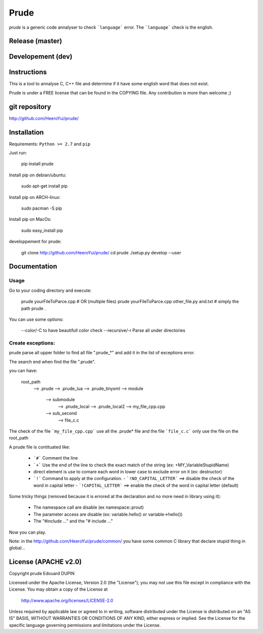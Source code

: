 Prude
=====

`prude` is a generic code annalyser to check ```language``` error. The ```language``` check is the english.


.. image:: https://badge.fury.io/py/prude.png
    :target: https://pypi.python.org/pypi/prude

Release (master)
----------------

.. image:: https://travis-ci.org/HeeroYui/prude.svg?branch=master
    :target: https://travis-ci.org/HeeroYui/prude


Developement (dev)
------------------

.. image:: https://travis-ci.org/HeeroYui/prude.svg?branch=dev
    :target: https://travis-ci.org/HeeroYui/prude

Instructions
------------

This is a tool to annalyse C, C++ file and determine if it have some english word that does not exist.


Prude is under a FREE license that can be found in the COPYING file.
Any contribution is more than welcome ;)

git repository
--------------

http://github.com/HeeroYui/prude/

Installation
------------

Requirements: ``Python >= 2.7`` and ``pip``

Just run:

  pip install prude

Install pip on debian/ubuntu:

  sudo apt-get install pip

Install pip on ARCH-linux:

  sudo pacman -S pip

Install pip on MacOs:

  sudo easy_install pip

developpement for prude:

  git clone http://github.com/HeeroYui/prude/
  cd prude
  ./setup.py develop --user

Documentation
-------------

Usage
******

Go to your coding directory and execute:

  prude yourFileToParce.cpp
  # OR (multiple files)
  prude yourFileToParce.cpp other_file.py and.txt
  # simply the path
  prude .

You can use some options:

  --color/-C to have beautifull color check
  --recursive/-r Parse all under directories

Create exceptions:
******************

prude parse all upper folder to find all file ".prude_*" and add it in the list of exceptions error.

The search end when find the file ".prude".

you can have:

  root_path
    --> .prude
    --> .prude_lua
    --> .prude_tinyxml
    --> module
          --> submodule
                --> .prude_local
                --> .prude_local2
                --> my_file_cpp.cpp
          --> sub_second
                --> file_c.c

The check of the file ```my_file_cpp.cpp``` use all the .prude* file and the file ```file_c.c``` only use the file on the root_path

A prude file is contituated like:

  * ```#``` Comment the line
  * ```+``` Use the end of the line to check the exact match of the string (ex: +MY_VariableStupidName)
  * direct element is use to comare each word in lower case to exclude error on it (ex: destructor)
  * ```!``` Command to apply at the configuration.
    - ```!NO_CAPITAL_LETTER``` ==> disable the check of the word in capital letter
    - ```!CAPITAL_LETTER``` ==> enable the check of the word in capital letter (default)

Some tricky things (removed because it is errored at the declaration and no more need in library using it):

  * The namespace call are disable (ex namespace::prout)
  * The parameter access are disable (ex: variable.hello() or variable->hello())
  * The "#include ..." and the "# include ..."

Now you can play.

Note: in the http://github.com/HeeroYui/prude/common/ you have some common C library that declare stupid thing in global...

License (APACHE v2.0)
---------------------

Copyright prude Edouard DUPIN

Licensed under the Apache License, Version 2.0 (the "License");
you may not use this file except in compliance with the License.
You may obtain a copy of the License at

    http://www.apache.org/licenses/LICENSE-2.0

Unless required by applicable law or agreed to in writing, software
distributed under the License is distributed on an "AS IS" BASIS,
WITHOUT WARRANTIES OR CONDITIONS OF ANY KIND, either express or implied.
See the License for the specific language governing permissions and
limitations under the License.

